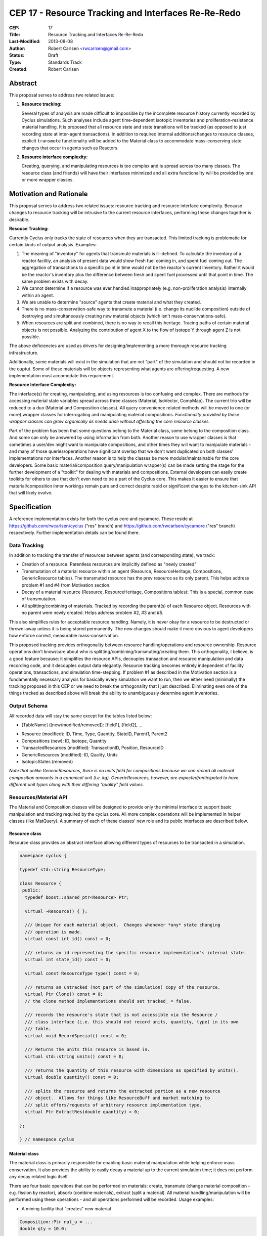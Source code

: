 CEP 17 - Resource Tracking and Interfaces Re-Re-Redo
***********************************************************

:CEP: 17
:Title: Resource Tracking and Interfaces Re-Re-Redo
:Last-Modified: 2013-08-08
:Author: Robert Carlsen <rwcarlsen@gmail.com>
:Status: Draft 
:Type: Standards Track
:Created: Robert Carlsen

Abstract
===========

This proposal serves to address two related issues:

1. **Resource tracking:**

   Several types of analysis are made difficult to impossible by the
   incomplete resource history currently recorded by Cyclus simulations. Such
   analyses include agent time-dependent isotopic inventories and
   proliferation-resistance material handling. It is proposed that all
   resource state and state transitions will be tracked (as opposed to just
   recording state at inter-agent transactions).  In addition to required
   internal additions/changes to resource classes, explicit ``transmute``
   functionality will be added to the Material class to accommodate
   mass-conserving state changes that occur in agents such as Reactors.

2. **Resource interface complexity:**

   Creating, querying, and manipulating resources is too complex and is spread
   across too many classes.  The resource class (and friends) will have their
   interfaces minimized and all extra functionality will be provided by one or
   more wrapper classes.

Motivation and Rationale
==========================

This proposal serves to address two related issues: resource tracking and
resource interface complexity. Because changes to resource tracking will be
intrusive to the current resource interfaces, performing these changes
together is desirable.

**Resouce Tracking:**

Currently Cyclus only tracks the state of resources when they are transacted.
This limited tracking is problematic for certain kinds of output
analysis.  Examples:

1. The meaning of "inventory" for agents that transmute materials is
   ill-defined.  To calculate the inventory of a reactor faciltiy, an
   analysis of present data would show fresh fuel coming in, and spent fuel
   coming out.  The aggregation of transactions to a specific point in time
   would not be the reactor's current inventory.  Rather it would be the
   reactor's inventory plus the difference between fresh and spent fuel
   processed until that point in time. The same problem exists with decay.

2. We cannot determine if a resource was ever handled inappropriately (e.g.
   non-proliferation analysis) internally within an agent.

3. We are unable to determine "source" agents that create material and what
   they created.

4. There is no mass-conservation-safe way to transmute a material (i.e.
   change its nuclide composition) outside of destroying and simultaneously
   creating new material objects (which isn't mass-conservations-safe).

5. When resources are split and combined, there is no way to recall this
   heritage.  Tracing paths of certain material objects is not possible.
   Analyzing the contribution of agent X to the flow of isotope Y through
   agent Z is not possible.

The above deficiencies are used as drivers for designing/implementing a more
thorough resource tracking infrastructure.

Additionally, some materials will exist in the simulation that are not
"part" of the simulation and should not be recorded in the ouptut.  Some of
these materials will be objects representing what agents are
offering/requesting.  A new implementation must accomodate this
requirement.

**Resource Interface Complexity:**

The interface(s) for creating, manipulating, and using resources is too
confusing and complex.  There are methods for accessing material state
variables spread across three classes (Material, IsoVector, CompMap).  The
current trio will be reduced to a duo (Material and Composition classes).
All query convenience related methods will be moved to one (or more)
wrapper classes for interrogating and manipulating material compositions.
*Functionality provided by these wrapper classes can grow organically as
needs arise without affecting the core resource classes.*

Part of the problem has been that some questions belong to the Material
class, some belong to the composition class. And some can only be answered
by using information from both.  Another reason to use wrapper classes is
that sometimes a user/dev might want to manipulate compositions, and other
times they will want to manipulate materials - and many of those
queries/operations have significant overlap that we don't want duplicated
on both classes' implementations nor interfaces.  Another reason is to help
the classes be more modular/maintainable for the core developers.  Some
basic material/composition query/manipulation wrapper(s) can be made
setting the stage for the further development of a "toolkit" for dealing
with materials and compositions.  External developers can easily create
toolkits for others to use that don't even need to be a part of the Cyclus
core. This makes it easier to ensure that material/composition inner
workings remain pure and correct despite rapid or significant changes to
the kitchen-sink API that will likely evolve.

Specification
===============

A reference implementation exists for both the cyclus core and cycamore.
These reside at https://github.com/rwcarlsen/cyclus ("res" branch) and
https://github.com/rwcarlsen/cycamore ("res" branch) respectively.  Further
implementation details can be found there.

Data Tracking
+++++++++++++++++++++++

In addition to tracking the transfer of resources between agents (and
corresponding state), we track:

* Creation of a resource. Parentless resources are implicitly defined as
  "newly created"

* Transmutation of a material resource within an agent (Resource,
  ResourceHeritage, Compositions, GenericResource tables). The transmuted
  resource has the prev resource as its only parent.  This helps address
  problem #1 and #4 from Motivation section.

* Decay of a material resource (Resource, ResourceHeritage, Compositions
  tables): This is a special, common case of transmutation.

* All splitting/combining of materials. Tracked by recording the parent(s)
  of each Resource object. Resources with no parent were newly created.
  Helps address problem #2, #3 and #5.

This also simplifies rules for acceptable resource handling. Namely, it is
never okay for a resource to be destructed or thrown-away unless it is
being stored permanently. The new changes should make it more obvious to
agent developers how enforce correct, measurable mass-conservation.

This proposed tracking provides orthogonality between resource
handling/operations and resource ownership.  Resource operations don't
know/care about who is splitting/combining/transmuting/creating them.  This
orthogonality, I believe, is a good feature because: it simplifies the
resource APIs, decouples transaction and resource manipulation and data
recording code, and it decouples output data elegantly.  Resource tracking
becomes entirely independent of facility operations, transactions, and
simulation time-stepping. If problem #1 as described in the Motivation
section is a fundamentally necessary analysis for basically every
simulation we want to run, then we either need (minimally) the tracking
proposed in this CEP or we need to break the orthogonality that I just
described.  Eliminating even one of the things tracked as described above
will break the ability to unambiguously determine agent inventories.

Output Schema
+++++++++++++++++++++++

All recorded data will stay the same except for the tables listed below:

* [TableName] ([new/modified/removed]): [field1], [field2], ...

- Resource (modified): ID, Time, Type, Quantity, StateID, Parent1, Parent2
- Compositions (new): ID, Isotope, Quantity
- TransactedResources (modified): TransactionID, Position, ResourceID
- GenericResources (modified): ID, Quality, Units
- IsotopicStates (removed)


*Note that unlike GenericResources, there is no units field for
compositions because we can record all material composition amounts in a
canonical unit (i.e. kg).  GenericResources, however, are
expected/anticipated to have different unit types along with their
differing "quality" field values.*

Resources/Material API
+++++++++++++++++++++++

The Material and Composition classes will be designed to provide only the
minimal interface to support basic manipulation and tracking required by the
cyclus core.  All more complex operations will be implemented in helper
classes (like MatQuery). A summary of each of these classes' new role and
its public interfaces are described below.

Resource class
~~~~~~~~~~~~~~~

Resource class provides an abstract interface allowing different types of
resources to be transacted in a simulation.

.. code-block:: c++

    namespace cyclus {

    typedef std::string ResourceType;

    class Resource {
     public:
      typedef boost::shared_ptr<Resource> Ptr;

      virtual ~Resource() { };

      /// Unique for each material object.  Changes whenever *any* state changing
      /// operation is made.
      virtual const int id() const = 0;

      /// returns an id representing the specific resource implementation's internal state.
      virtual int state_id() const = 0;

      virtual const ResourceType type() const = 0;

      /// returns an untracked (not part of the simulation) copy of the resource.
      virtual Ptr Clone() const = 0;
      // the clone method implementations should set tracked_ = false.

      /// records the resource's state that is not accessible via the Resource /
      /// class interface (i.e. this should not record units, quantity, type) in its own
      /// table.
      virtual void RecordSpecial() const = 0;

      /// Returns the units this resource is based in.
      virtual std::string units() const = 0;

      /// returns the quantity of this resource with dimensions as specified by units().
      virtual double quantity() const = 0;

      /// splits the resource and returns the extracted portion as a new resource
      /// object.  Allows for things like ResourceBuff and market matching to
      /// split offers/requests of arbitrary resource implementation type.
      virtual Ptr ExtractRes(double quantity) = 0;

    };

    } // namespace cyclus

Material class
~~~~~~~~~~~~~~~

The material class is primarily responsible for enabling basic material
manipulation while helping enforce mass conservation.  It also provides the
ability to easily decay a material up to the current simulation time; it
does not perform any decay related logic itself.

There are four basic operations that can be performed on materials: create,
transmute (change material composition - e.g. fission by reactor), absorb
(combine materials), extract (split a material). All material
handling/manipulation will be performed using these operations - and all
operations performed will be recorded. Usage examples:

* A mining facility that "creates" new material

.. code-block:: c++

    Composition::Ptr nat_u = ...
    double qty = 10.0;

    Material::Ptr m = Material::Create(qty, nat_u);

* A conversion facility mixing uranium and flourine:

.. code-block:: c++

    Material::Ptr uf6 = uranium_buf.PopOne();
    Material::Ptr f = flourine_buf.PopOne();

    uf6.Absorb(f);

* A reactor transmuting fuel:

.. code-block:: c++

    Composition::Ptr burned_comp = ... // fancy code to calculate burned isotopics
    Material::Ptr assembly = core_fuel.PopOne();

    assembly.Transmute(burned_comp);

* A separations plant extracting stuff from spent fuel:

.. code-block:: c++

    Composition::Ptr comp = ... // fancy code to calculate extraction isotopics
    Material::Ptr bucket = spent_fuel.PopOne();
    double qty = 3.0;

    Material::Ptr mox = bucket.ExtractComp(qty, comp);


Proposed material class interface:

.. code-block:: c++

    class Material: public Resource {
     public:
      typedef boost::shared_ptr<Material> Ptr;
      static const ResourceType kType;

      virtual ~Material();

      static Ptr Create(double quantity, Composition::Ptr c);
      static Ptr CreateUntracked(double quantity, Composition::Ptr c);

      const int id() const;

      virtual int state_id() const;

      virtual const ResourceType type() const;

      virtual Resource::Ptr Clone() const;

      virtual void RecordSpecial() const;

      /// returns "kg"
      virtual std::string units() const;

      /// returns the mass of this material in kg.
      virtual double quantity() const;

      virtual Resource::Ptr ExtractRes(double qty);

      Ptr ExtractQty(double qty);

      Ptr ExtractComp(double qty, Composition::Ptr c);

      void Absorb(Ptr mat);

      void Transmute(Composition::Ptr c);

      void Decay(int curr_time);

      static void DecayAll(int curr_time);

      Composition::Ptr comp() const;
    };

    } // namespace cyclus

GenericResource class
~~~~~~~~~~~~~~~~~~~~~~

Implements the Resource class interface in a simple way usable for things
like: bananas, man-hours, water, buying power, etc.

.. code-block:: c++

    class GenericResource : public Resource {
     public:
      typedef boost::shared_ptr<GenericResource> Ptr;
      static const ResourceType kType;

      static Ptr Create(double quantity, std::string units);
      static Ptr CreateUntracked(double quantity, std::string units);

      virtual const int id() const;

      /// not needed/no meaning for generic resources
      virtual int state_id() const {
        return 0;
      };

      /// Returns the concrete type of this resource
      virtual ResourceType type() const {
        return kType;
      };

      /// Returns a reference to a newly allocated copy of this resource
      virtual Resource::Ptr Clone() const;

      virtual void RecordSpecial() const { };

      /// Returns the total quantity of this resource in its base unit
      virtual std::string units() const {
        return units_;
      };

      /// Returns the total quantity of this resource in its base unit
      virtual double quantity() const {
        return quantity_;
      };

      virtual Resource::Ptr ExtractRes(double quantity);

      /// Extracts the specified mass from this resource and returns it as a
      /// new generic resource object with the same quality/type.

      /// @throws CycGenResourceOverExtract
      GenericResource::Ptr Extract(double quantity);

      /// Absorbs the contents of the given 'other' resource into this
      /// resource
      /// @throws CycGenResourceIncompatible 'other' resource is of a
      void Absorb(GenericResource::Ptr other);
    };

    } // namespace cyclus

Composition class
~~~~~~~~~~~~~~~~~~~~~~

An immutable object responsible for tracking decay lineages (to prevent
duplicate calculations and output recording) and able to record its
composition data to output when told.  Each composition will keep a pointer
to references to every other composition that is a result of decaying this
or a previously decayed-from composition.

Note that previously, composition creation/modification involved a notion
of equivalence via threshold comparison to facilitate reduced
memory/storage burdens.  This proposal discards this idea in favor of
defining equivalence trivially as "the same object in memory" or pointer
equality.  Some discussion regarding this can be found in comments here:
https://github.com/cyclus/cyclus/issues/484.  Of particular concern w.r.t.
the previous equivalence notion is this::

  Also - another potential issue I thought of: Repeatedly calling multiple
  consecutive small differences negligible could result in compositions
  staying the same that would have otherwise been appreciably different if
  each small change were allowed to propogate as a new composition.

While there are definitely uses for material/composition equivalence, they
should/will not be used by the core (for now) and best belong in MatQuery
or other places.

.. code-block:: c++

    namespace cyclus {

    typedef int Iso;

    // Represents an immutable nuclear material composition
    class Composition {
     public:
      typedef boost::shared_ptr<Composition> Ptr;
      typedef std::map<Iso, double> Vect;

      static Ptr CreateFromAtom(Vect v);
      static Ptr CreateFromMass(Vect v);

      int id();
      const Vect& atom_vect();
      const Vect& mass_vect();

      Ptr Decay(int delta);

      /// record in output database (if not done previously).
      void Record();
    };

    } // namespace cyclus

compmath namespace
~~~~~~~~~~~~~~~~~~~~~~

The excellent floating point calculation handling and thresholding
functionality introduced by @katyhuff will be preserved. The current
(pre-proposal) Material::Diff and Material::ApplyThreshold methods will
become public functions that operate on Composition::Vect types.  Other
common composition manipulation functions will live here.  They will
operate on Composition::Vect's because Composition's themselves are
immutable.  Resource and Composition classes will use these methods where
appropriate instead of their own, internal versions.

.. code-block:: c++

    namespace cyclus {
    namespace compmath {

    Composition::Vect Add(const Composition::Vect& v1, double qty1,
                          const Composition::Vect& v2, double qty2);

    /// previously Diff
    Composition::Vect Sub(const Composition::Vect& v1, double qty1,
                           const Composition::Vect& v2, double qty2);

    void ApplyThreshold(Composition::Vect* v, double threshold);

    void Normalize(cyclus::Composition::Vect* v, double val);

    bool ValidIsos(const Composition::Vect& v);

    bool AllPositive(const Composition::Vect& v);

    bool AlmostEq(const Composition::Vect& v1,
                  const Composition::Vect& v2,
                  double threshold);

    } // namespace compmath
    } // namespace cyclus


MatQuery class
~~~~~~~~~~~~~~~~~~~~~~

(This interface will probably need extension)

Will be designed to allow user-developers to *easily* retrieve any kind of
information about a material they could ever reasonably need.

.. code-block:: c++

    class MatQuery {
      public:
        MatQuery(Material::Ptr m);

        /// Convenience constructor that auto-casts a Resource::Ptr to a
        /// Material::Ptr.
        MatQuery(Resource::Ptr m);

        double mass(Iso iso);

        double moles(Iso iso);

        double mass_frac(Iso iso);

        double atom_frac(Iso iso);

        double qty();

        bool AlmostEqual(Material::Ptr other, double threshold=cyclus.eps());
    };

Other Changes
++++++++++++++

The RecipeLibrary's role of composition decay management has been shifted
into the Composition class.  It now is only responsible for loading recipes
from xml input and serving them up simulation wide.  Agents are also
allowed to register their own compositions manually. *The decay lineage
tracking functionality introduced by Matt Gidden has been effectively
preserved.* RecipeLibrary interface becomes:

.. code-block:: c++

    class RecipeLibrary {
     public:
      /**
         Gives all simulation objects global access to the RecipeLibrary by 
         returning a pointer to it. 
         Like the Highlander, there can be only one. 
          
         @return a pointer to the RecipeLibrary 
       */
      static RecipeLibrary* Instance();
    
      /**
         loads the recipes from the input file 
       */
      void LoadRecipes(QueryEngine* qe);
    
      /**
         loads a specific recipe 
       */
      void LoadRecipe(QueryEngine* qe);
      
      /**
         records a new recipe in the simulation
         - records the recipe in the BookKeeper
    
         @param recipe the recipe to be recorded, a CompMapPtr
       */
      void AddRecipe(std::string name, Composition::Ptr c);
    
      /**
         This returns a CompMapPtr to the named recipe in the recipes_ map 
    
         @param name the name of the parent recipe, a key in the recipes_ map
       */
      Composition::Ptr GetRecipe(std::string name);
    };

Backwards Compatibility
========================

Most backwards incompatible changes are unambiguously described by the
reference implementation at https://github.com/rwcarlsen/cycamore ("res"
branch). Existing modules will need to be updated to use the new API's.  These
changes are fairly straight forward and include:

* Material queries will have to be modified to use MatQuery class.

* CompMap/IsoVector creation will need to change to use new Composition
  factory methods.

* Material creation will need to change to use new Material factory
  methods.

* Agents (esp. reactors) must be modified to transmute rather than
  throw-away/create material.

Other Notes
============

Current implementation bugs
++++++++++++++++++++++++++++

* The current (before this CEP) Cyclus core does not correctly record
  decayed compositions in the output database. This makes comparing
  simulation output size and performance with that of this CEP's proposed
  changes not exactly "fair".

Backends and Performance
+++++++++++++++++++++++++

Preliminary investigation on my part indicates that this extra tracking
will cause significant slowdown using an Sqlite backend database *when
material decay is frequent*.  This slowdown prompted the development of a
faster HDF5 alternative (currently merged into develop branch).

Basic performance stats were collected by running a full cyclus
inpro_low.xml simulation ``time cyclus [path/to/]inpro_low.xml``.  For
reference:

* ~50,000 material objects total
* 1100 months
* 2200 decay calculations
* ~28,000,000 resource object state changes recorded (with CEP implemented)

Cyclus was built with CMake's "RELEASE" mode.  Results reported are
approximate and specific to my office computer.

Without proposed changes (decayed compositions are not recorded - current bug):

===================== ========= ===============
*                     Backend
--------------------- -------------------------
Decay                 Sqlite    Hdf5
===================== ========= ===============
Every 2nd timestep    40 sec.   15 sec.
None                  40 sec.   15 sec.
===================== ========= ===============

With proposed changes:

===================== ========= ===============
*                     Backend
--------------------- -------------------------
Decay                 Sqlite    Hdf5
===================== ========= ===============
Every 2nd timestep    16 min.   55 sec.
None                  54 sec.   15 sec.
===================== ========= ===============

With proposed changes running inpro_low.xml with decay on and hdf5 backend:

* Event and EventManager code takes ~20% of
* Hdf5Back code takes ~20% of runtime.
* ticking, tocking, and daily-tasking take about ~45% of runtime.
* Decay calculations take ~10% of runtime.

Decay Initiation
++++++++++++++++++

There has been some debate regarding the best way(s) to handle decaying
material objects in the simulation. Options include: manually by agents,
automatically and periodic, automatically at transaction time, and others.
While this involves the resource+material classes and can have a large
impact on simulation speed and output size, it has no direct impact on nor
directly impacts this proposal. Further discussion on this can be found
here https://github.com/cyclus/cyclus/issues/466 and to lesser degree
https://github.com/cyclus/cyclus/issues/204.


